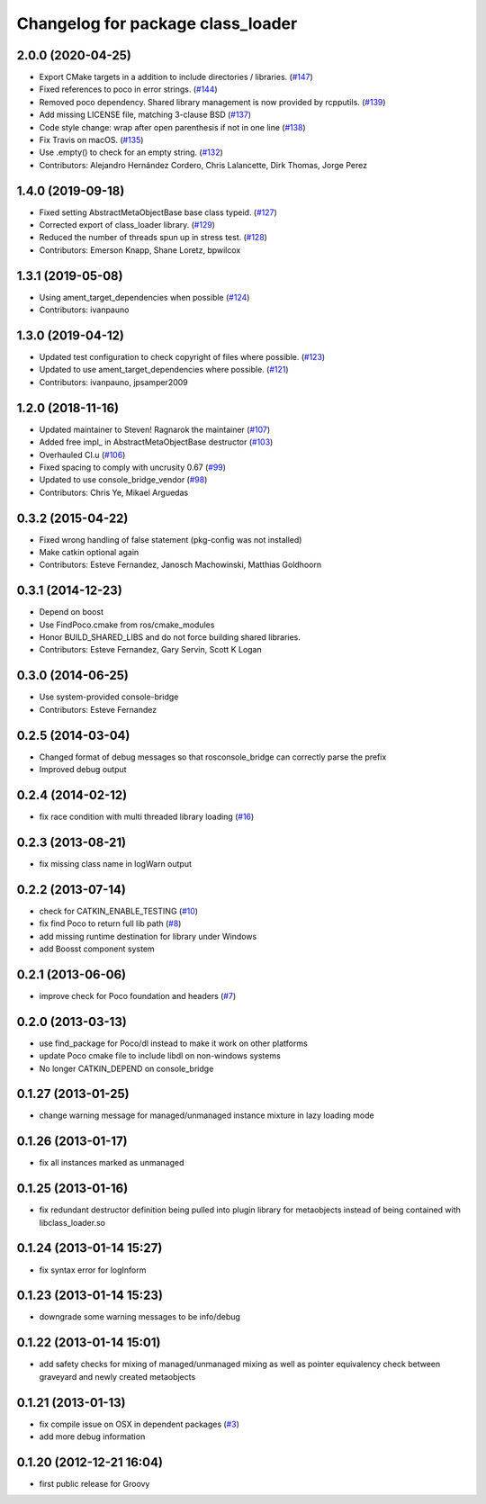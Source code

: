 ^^^^^^^^^^^^^^^^^^^^^^^^^^^^^^^^^^
Changelog for package class_loader
^^^^^^^^^^^^^^^^^^^^^^^^^^^^^^^^^^

2.0.0 (2020-04-25)
------------------
* Export CMake targets in a addition to include directories / libraries. (`#147 <https://github.com/ros/class_loader/issues/147>`_)
* Fixed references to poco in error strings. (`#144 <https://github.com/ros/class_loader/issues/144>`_)
* Removed poco dependency. Shared library management is now provided by rcpputils. (`#139 <https://github.com/ros/class_loader/issues/139>`_)
* Add missing LICENSE file, matching 3-clause BSD (`#137 <https://github.com/ros/class_loader/issues/137>`_)
* Code style change: wrap after open parenthesis if not in one line (`#138 <https://github.com/ros/class_loader/issues/138>`_)
* Fix Travis on macOS. (`#135 <https://github.com/ros/class_loader/issues/135>`_)
* Use .empty() to check for an empty string. (`#132 <https://github.com/ros/class_loader/issues/132>`_)
* Contributors: Alejandro Hernández Cordero, Chris Lalancette, Dirk Thomas, Jorge Perez

1.4.0 (2019-09-18)
------------------
* Fixed setting AbstractMetaObjectBase base class typeid. (`#127 <https://github.com/nuclearsandwich/class_loader/issues/127>`_)
* Corrected export of class_loader library. (`#129 <https://github.com/nuclearsandwich/class_loader/issues/129>`_)
* Reduced the number of threads spun up in stress test. (`#128 <https://github.com/nuclearsandwich/class_loader/issues/128>`_)
* Contributors: Emerson Knapp, Shane Loretz, bpwilcox

1.3.1 (2019-05-08)
------------------
* Using ament_target_dependencies when possible (`#124 <https://github.com/ros/class_loader/issues/124>`_)
* Contributors: ivanpauno

1.3.0 (2019-04-12)
------------------
* Updated test configuration to check copyright of files where possible. (`#123 <https://github.com/ros/class_loader/issues/123>`_)
* Updated to use ament_target_dependencies where possible. (`#121 <https://github.com/ros/class_loader/issues/121>`_)
* Contributors: ivanpauno, jpsamper2009

1.2.0 (2018-11-16)
------------------
* Updated maintainer to Steven! Ragnarok the maintainer (`#107 <https://github.com/ros/class_loader/issues/107>`_)
* Added free impl\_ in AbstractMetaObjectBase destructor (`#103 <https://github.com/ros/class_loader/issues/103>`_)
* Overhauled CI.u (`#106 <https://github.com/ros/class_loader/issues/106>`_)
* Fixed spacing to comply with uncrusity 0.67 (`#99 <https://github.com/ros/class_loader/issues/99>`_)
* Updated to use console_bridge_vendor (`#98 <https://github.com/ros/class_loader/issues/98>`_)
* Contributors: Chris Ye, Mikael Arguedas

0.3.2 (2015-04-22)
------------------
* Fixed wrong handling of false statement (pkg-config was not installed)
* Make catkin optional again
* Contributors: Esteve Fernandez, Janosch Machowinski, Matthias Goldhoorn

0.3.1 (2014-12-23)
------------------
* Depend on boost
* Use FindPoco.cmake from ros/cmake_modules
*  Honor BUILD_SHARED_LIBS and do not force building shared libraries.
* Contributors: Esteve Fernandez, Gary Servin, Scott K Logan

0.3.0 (2014-06-25)
------------------
* Use system-provided console-bridge
* Contributors: Esteve Fernandez

0.2.5 (2014-03-04)
------------------
* Changed format of debug messages so that rosconsole_bridge can correctly parse the prefix
* Improved debug output

0.2.4 (2014-02-12)
------------------
* fix race condition with multi threaded library loading (`#16 <https://github.com/ros/class_loader/issues/16>`_)

0.2.3 (2013-08-21)
------------------
* fix missing class name in logWarn output

0.2.2 (2013-07-14)
------------------
* check for CATKIN_ENABLE_TESTING (`#10 <https://github.com/ros/class_loader/issues/10>`_)
* fix find Poco to return full lib path (`#8 <https://github.com/ros/class_loader/issues/8>`_)
* add missing runtime destination for library under Windows
* add Boosst component system

0.2.1 (2013-06-06)
------------------
* improve check for Poco foundation and headers (`#7 <https://github.com/ros/class_loader/issues/7>`_)

0.2.0 (2013-03-13)
------------------
* use find_package for Poco/dl instead to make it work on other platforms
* update Poco cmake file to include libdl on non-windows systems
* No longer CATKIN_DEPEND on console_bridge

0.1.27 (2013-01-25)
-------------------
* change warning message for managed/unmanaged instance mixture in lazy loading mode

0.1.26 (2013-01-17)
-------------------
* fix all instances marked as unmanaged

0.1.25 (2013-01-16)
-------------------
* fix redundant destructor definition being pulled into plugin library for metaobjects instead of being contained with libclass_loader.so

0.1.24 (2013-01-14 15:27)
-------------------------
* fix syntax error for logInform

0.1.23 (2013-01-14 15:23)
-------------------------
* downgrade some warning messages to be info/debug

0.1.22 (2013-01-14 15:01)
-------------------------
* add safety checks for mixing of managed/unmanaged mixing as well as pointer equivalency check between graveyard and newly created metaobjects

0.1.21 (2013-01-13)
-------------------
* fix compile issue on OSX in dependent packages (`#3 <https://github.com/ros/class_loader/issues/3>`_)
* add more debug information

0.1.20 (2012-12-21 16:04)
-------------------------
* first public release for Groovy

